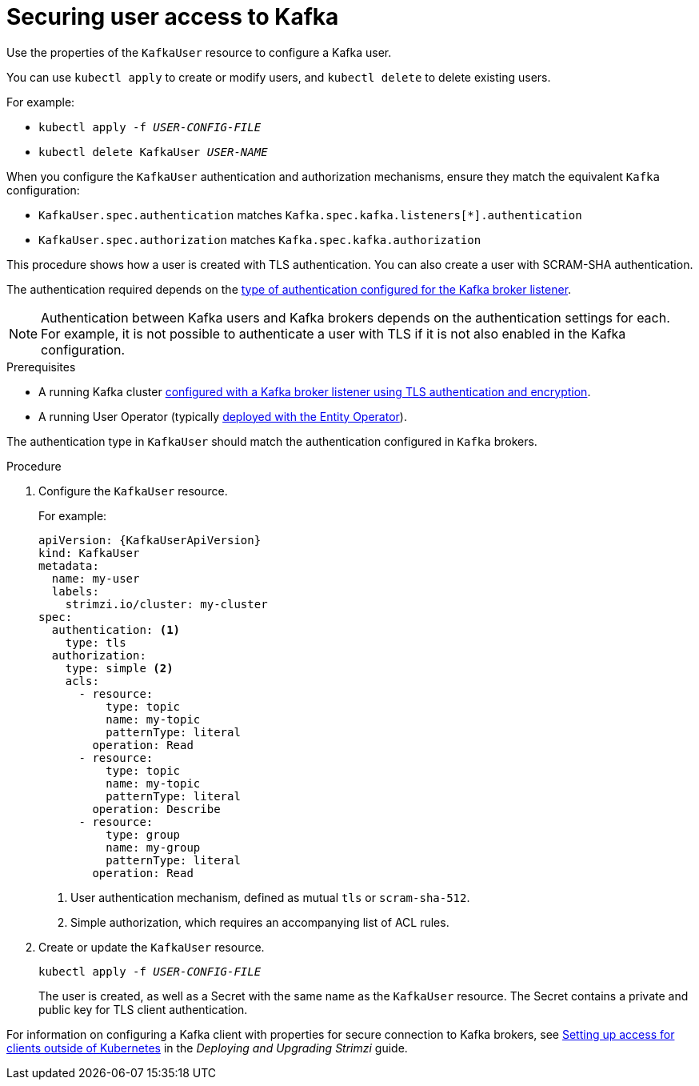 // Module included in the following assemblies:
//
// assembly-using-the-user-operator.adoc

[id='proc-configuring-kafka-user-{context}']
= Securing user access to Kafka

Use the properties of the `KafkaUser` resource to configure a Kafka user.

You can use `kubectl apply` to create or modify users, and `kubectl delete` to delete existing users.

For example:

* `kubectl apply -f _USER-CONFIG-FILE_`
* `kubectl delete KafkaUser _USER-NAME_`

When you configure the `KafkaUser` authentication and authorization mechanisms, ensure they match the equivalent `Kafka` configuration:

* `KafkaUser.spec.authentication` matches `Kafka.spec.kafka.listeners[*].authentication`
* `KafkaUser.spec.authorization` matches `Kafka.spec.kafka.authorization`

This procedure shows how a user is created with TLS authentication.
You can also create a user with SCRAM-SHA authentication.

The authentication required depends on the xref:con-securing-kafka-authentication-{context}[type of authentication configured for the Kafka broker listener].

NOTE: Authentication between Kafka users and Kafka brokers depends on the authentication settings for each.
For example, it is not possible to authenticate a user with TLS if it is not also enabled in the Kafka configuration.

.Prerequisites

* A running Kafka cluster xref:con-mutual-tls-authentication-{context}[configured with a Kafka broker listener using TLS authentication and encryption].
* A running User Operator (typically xref:assembly-kafka-entity-operator-str[deployed with the Entity Operator]).

The authentication type in `KafkaUser` should match the authentication configured in `Kafka` brokers.

.Procedure

. Configure the `KafkaUser` resource.
+
For example:
+
[source,yaml,subs="attributes+"]
----
apiVersion: {KafkaUserApiVersion}
kind: KafkaUser
metadata:
  name: my-user
  labels:
    strimzi.io/cluster: my-cluster
spec:
  authentication: <1>
    type: tls
  authorization:
    type: simple <2>
    acls:
      - resource:
          type: topic
          name: my-topic
          patternType: literal
        operation: Read
      - resource:
          type: topic
          name: my-topic
          patternType: literal
        operation: Describe
      - resource:
          type: group
          name: my-group
          patternType: literal
        operation: Read
----
<1> User authentication mechanism, defined as mutual `tls` or `scram-sha-512`.
<2> Simple authorization, which requires an accompanying list of ACL rules.

. Create or update the `KafkaUser` resource.
+
[source,shell,subs=+quotes]
kubectl apply -f _USER-CONFIG-FILE_
+
The user is created, as well as a Secret with the same name as the `KafkaUser` resource.
The Secret contains a private and public key for TLS client authentication.

For information on configuring a Kafka client with properties for secure connection to Kafka brokers, see link:{BookURLDeploying}#setup-external-clients-str[Setting up access for clients outside of Kubernetes^] in the _Deploying and Upgrading Strimzi_ guide.
